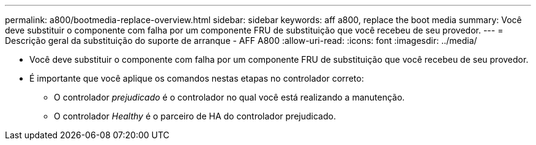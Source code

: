 ---
permalink: a800/bootmedia-replace-overview.html 
sidebar: sidebar 
keywords: aff a800, replace the boot media 
summary: Você deve substituir o componente com falha por um componente FRU de substituição que você recebeu de seu provedor. 
---
= Descrição geral da substituição do suporte de arranque - AFF A800
:allow-uri-read: 
:icons: font
:imagesdir: ../media/


[role="lead"]
* Você deve substituir o componente com falha por um componente FRU de substituição que você recebeu de seu provedor.
* É importante que você aplique os comandos nestas etapas no controlador correto:
+
** O controlador _prejudicado_ é o controlador no qual você está realizando a manutenção.
** O controlador _Healthy_ é o parceiro de HA do controlador prejudicado.



